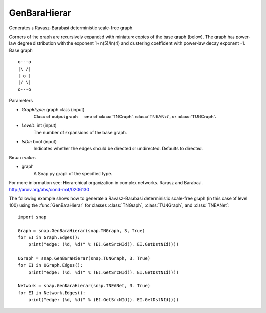 GenBaraHierar
'''''''''''''

.. function:: GenBaraHierar(GraphType, Levels, IsDir=True)

Generates a Ravasz-Barabasi deterministic scale-free graph.

Corners of the graph are recursively expanded with miniature copies of the base graph (below). The graph has power-law degree distribution with the exponent 1+ln(5)/ln(4) and clustering coefficient with power-law decay exponent -1. Base graph::

  o---o
  |\ /|
  | o |
  |/ \|
  o---o

Parameters:

- *GraphType*: graph class (input)
    Class of output graph -- one of :class:`TNGraph`, :class:`TNEANet`, or :class:`TUNGraph`.

- *Levels*: int (input)
    The number of expansions of the base graph. 

- *IsDir*: bool (input)
    Indicates whether the edges should be directed or undirected. Defaults to directed. 

Return value:

- graph
    A Snap.py graph of the specified type.

For more information see: Hierarchical organization in complex networks. Ravasz and Barabasi. http://arxiv.org/abs/cond-mat/0206130


The following example shows how to generate a Ravasz-Barabasi deterministic scale-free graph (in this case of level 100) using the :func:`GenBaraHierar` for classes :class:`TNGraph`, :class:`TUNGraph`, and :class:`TNEANet`::
    
    import snap

    Graph = snap.GenBaraHierar(snap.TNGraph, 3, True)
    for EI in Graph.Edges():
        print("edge: (%d, %d)" % (EI.GetSrcNId(), EI.GetDstNId()))
    
    UGraph = snap.GenBaraHierar(snap.TUNGraph, 3, True)
    for EI in UGraph.Edges():
        print("edge: (%d, %d)" % (EI.GetSrcNId(), EI.GetDstNId()))

    Network = snap.GenBaraHierar(snap.TNEANet, 3, True)
    for EI in Network.Edges():
        print("edge: (%d, %d)" % (EI.GetSrcNId(), EI.GetDstNId()))
